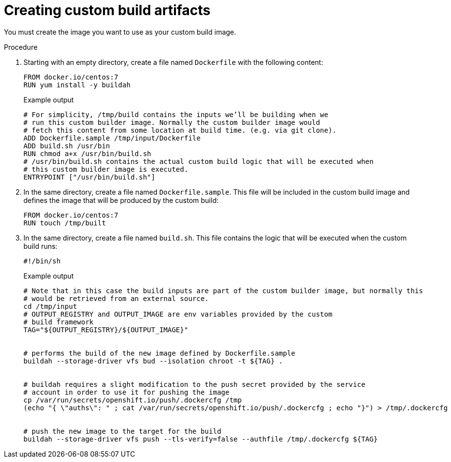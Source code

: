 // Module included in the following assemblies:
//
// * builds/custom-builds-buildah.adoc


[id="builds-create-custom-build-artifacts_{context}"]
= Creating custom build artifacts

You must create the image you want to use as your custom build image.

.Procedure

. Starting with an empty directory, create a file named `Dockerfile` with the following content:
+
[source,terminal]
----
FROM docker.io/centos:7
RUN yum install -y buildah
----
+
.Example output
[source,terminal]
----
# For simplicity, /tmp/build contains the inputs we’ll be building when we
# run this custom builder image. Normally the custom builder image would
# fetch this content from some location at build time. (e.g. via git clone).
ADD Dockerfile.sample /tmp/input/Dockerfile
ADD build.sh /usr/bin
RUN chmod a+x /usr/bin/build.sh
# /usr/bin/build.sh contains the actual custom build logic that will be executed when
# this custom builder image is executed.
ENTRYPOINT ["/usr/bin/build.sh"]
----

. In the same directory, create a file named `Dockerfile.sample`. This file will be included in the custom build image and defines the image that will be produced by the custom build:
+
[source,terminal]
----
FROM docker.io/centos:7
RUN touch /tmp/built
----

. In the same directory, create a file named `build.sh`. This file contains the logic that will be executed when the custom build runs:
+
[source,terminal]
----
#!/bin/sh
----
+
.Example output
[source,terminal]
----
# Note that in this case the build inputs are part of the custom builder image, but normally this
# would be retrieved from an external source.
cd /tmp/input
# OUTPUT_REGISTRY and OUTPUT_IMAGE are env variables provided by the custom
# build framework
TAG="${OUTPUT_REGISTRY}/${OUTPUT_IMAGE}"


# performs the build of the new image defined by Dockerfile.sample
buildah --storage-driver vfs bud --isolation chroot -t ${TAG} .


# buildah requires a slight modification to the push secret provided by the service
# account in order to use it for pushing the image
cp /var/run/secrets/openshift.io/push/.dockercfg /tmp
(echo "{ \"auths\": " ; cat /var/run/secrets/openshift.io/push/.dockercfg ; echo "}") > /tmp/.dockercfg


# push the new image to the target for the build
buildah --storage-driver vfs push --tls-verify=false --authfile /tmp/.dockercfg ${TAG}
----
